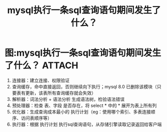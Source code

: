 :PROPERTIES:
:ID:       7a54e256-abbf-4d07-809c-85918ef01e0c
:END:
#+title: mysql执行一条sql查询语句期间发生了什么？
#+filetags: mysql

* 图:mysql执行一条sql查询语句期间发生了什么？ :ATTACH:
:PROPERTIES:
:ID:       22ac63cb-7466-402a-b866-e8a391eb837a
:END:
[[attachment:_20250827_134658screenshot.png]]
1. 连接器：建立连接、权限验证
2. 查询缓存，命中直接返回，否则继续向下执行；mysql 8.0 已删除该模块（只要表有更新，该表所有查询缓存就会失效）
3. 解析器：词法分析 + 语法分析 生成语法树，检验语法错误
4. 预处理器：检查 表、字段 是否存在，将 select * 中的 * 展开为表上所有列
5. 优化器：生成查询成本最小的 执行计划（eg：使用哪个索引、多表连接顺序、访问表顺序等）
6. 执行器：根据 执行计划 执行sql查询语句，从存储引擎读取记录返回给客户端
